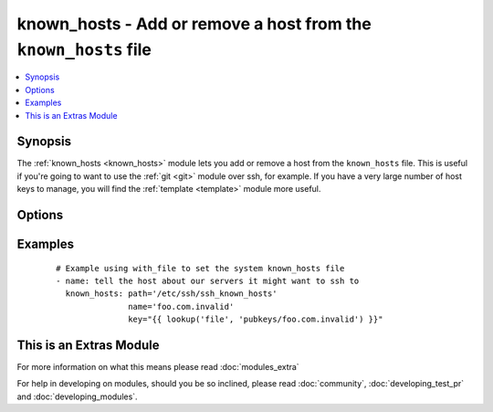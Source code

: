 .. _known_hosts:


known_hosts - Add or remove a host from the ``known_hosts`` file
++++++++++++++++++++++++++++++++++++++++++++++++++++++++++++++++

.. versionadded:: 1.9


.. contents::
   :local:
   :depth: 1


Synopsis
--------

The :ref:`known_hosts <known_hosts>` module lets you add or remove a host from the ``known_hosts`` file. This is useful if you're going to want to use the :ref:`git <git>` module over ssh, for example. If you have a very large number of host keys to manage, you will find the :ref:`template <template>` module more useful.




Options
-------

.. raw:: html

    <table border=1 cellpadding=4>
    <tr>
    <th class="head">parameter</th>
    <th class="head">required</th>
    <th class="head">default</th>
    <th class="head">choices</th>
    <th class="head">comments</th>
    </tr>
            <tr>
    <td>key<br/><div style="font-size: small;"></div></td>
    <td>no</td>
    <td></td>
        <td><ul></ul></td>
        <td><div>The SSH public host key, as a string (required if state=present, optional when state=absent, in which case all keys for the host are removed)</div></td></tr>
            <tr>
    <td>name<br/><div style="font-size: small;"></div></td>
    <td>yes</td>
    <td></td>
        <td><ul></ul></td>
        <td><div>The host to add or remove (must match a host specified in key)</div></br>
        <div style="font-size: small;">aliases: host<div></td></tr>
            <tr>
    <td>path<br/><div style="font-size: small;"></div></td>
    <td>no</td>
    <td>(homedir)+/.ssh/known_hosts</td>
        <td><ul></ul></td>
        <td><div>The known_hosts file to edit</div></td></tr>
            <tr>
    <td>state<br/><div style="font-size: small;"></div></td>
    <td>no</td>
    <td>present</td>
        <td><ul><li>present</li><li>absent</li></ul></td>
        <td><div><em>present</em> to add the host, <em>absent</em> to remove it.</div></td></tr>
        </table>
    </br>



Examples
--------

 ::

    # Example using with_file to set the system known_hosts file
    - name: tell the host about our servers it might want to ssh to
      known_hosts: path='/etc/ssh/ssh_known_hosts'
                   name='foo.com.invalid'
                   key="{{ lookup('file', 'pubkeys/foo.com.invalid') }}"




    
This is an Extras Module
------------------------

For more information on what this means please read :doc:`modules_extra`

    
For help in developing on modules, should you be so inclined, please read :doc:`community`, :doc:`developing_test_pr` and :doc:`developing_modules`.

